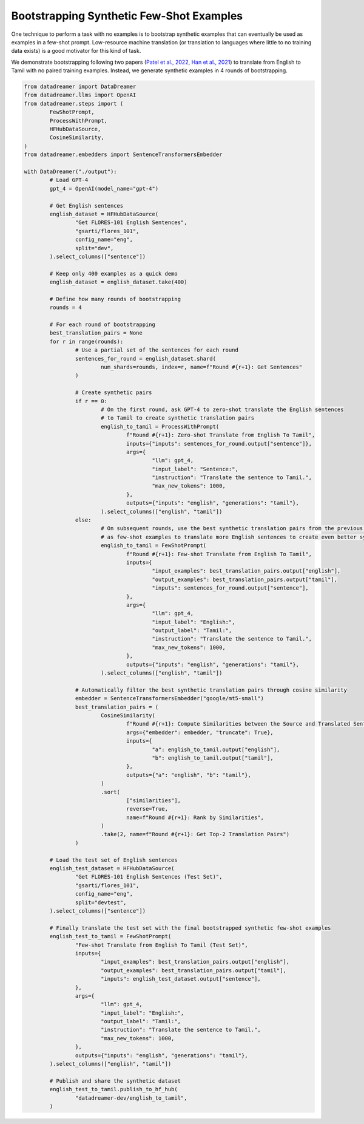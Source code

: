 Bootstrapping Synthetic Few-Shot Examples
#########################################

One technique to perform a task with no examples is to bootstrap synthetic examples that can eventually be used as examples in
a few-shot prompt. Low-resource machine translation (or translation to languages where little to no training data exists) is a
good motivator for this kind of task.

We demonstrate bootstrapping following two papers (`Patel et al., 2022 <https://arxiv.org/abs/2209.14500>`_, `Han et al., 2021 <https://arxiv.org/abs/2110.05448>`_) to translate from English to Tamil with
no paired training examples. Instead, we generate synthetic examples in 4 rounds of bootstrapping.

.. raw:: html

	See the <a class="reference external" href="https://huggingface.co/datasets/datadreamer-dev/english_to_tamil">resulting translations</a>.

.. code-block:: python

	from datadreamer import DataDreamer
	from datadreamer.llms import OpenAI
	from datadreamer.steps import (
		FewShotPrompt,
		ProcessWithPrompt,
		HFHubDataSource,
		CosineSimilarity,
	)
	from datadreamer.embedders import SentenceTransformersEmbedder

	with DataDreamer("./output"):
		# Load GPT-4
		gpt_4 = OpenAI(model_name="gpt-4")

		# Get English sentences
		english_dataset = HFHubDataSource(
			"Get FLORES-101 English Sentences",
			"gsarti/flores_101",
			config_name="eng",
			split="dev",
		).select_columns(["sentence"])

		# Keep only 400 examples as a quick demo
		english_dataset = english_dataset.take(400)

		# Define how many rounds of bootstrapping
		rounds = 4

		# For each round of bootstrapping
		best_translation_pairs = None
		for r in range(rounds):
			# Use a partial set of the sentences for each round
			sentences_for_round = english_dataset.shard(
				num_shards=rounds, index=r, name=f"Round #{r+1}: Get Sentences"
			)

			# Create synthetic pairs
			if r == 0:
				# On the first round, ask GPT-4 to zero-shot translate the English sentences
				# to Tamil to create synthetic translation pairs
				english_to_tamil = ProcessWithPrompt(
					f"Round #{r+1}: Zero-shot Translate from English To Tamil",
					inputs={"inputs": sentences_for_round.output["sentence"]},
					args={
						"llm": gpt_4,
						"input_label": "Sentence:",
						"instruction": "Translate the sentence to Tamil.",
						"max_new_tokens": 1000,
					},
					outputs={"inputs": "english", "generations": "tamil"},
				).select_columns(["english", "tamil"])
			else:
				# On subsequent rounds, use the best synthetic translation pairs from the previous round
				# as few-shot examples to translate more English sentences to create even better synthetic pairs
				english_to_tamil = FewShotPrompt(
					f"Round #{r+1}: Few-shot Translate from English To Tamil",
					inputs={
						"input_examples": best_translation_pairs.output["english"],
						"output_examples": best_translation_pairs.output["tamil"],
						"inputs": sentences_for_round.output["sentence"],
					},
					args={
						"llm": gpt_4,
						"input_label": "English:",
						"output_label": "Tamil:",
						"instruction": "Translate the sentence to Tamil.",
						"max_new_tokens": 1000,
					},
					outputs={"inputs": "english", "generations": "tamil"},
				).select_columns(["english", "tamil"])

			# Automatically filter the best synthetic translation pairs through cosine similarity
			embedder = SentenceTransformersEmbedder("google/mt5-small")
			best_translation_pairs = (
				CosineSimilarity(
					f"Round #{r+1}: Compute Similarities between the Source and Translated Sentences",
					args={"embedder": embedder, "truncate": True},
					inputs={
						"a": english_to_tamil.output["english"],
						"b": english_to_tamil.output["tamil"],
					},
					outputs={"a": "english", "b": "tamil"},
				)
				.sort(
					["similarities"],
					reverse=True,
					name=f"Round #{r+1}: Rank by Similarities",
				)
				.take(2, name=f"Round #{r+1}: Get Top-2 Translation Pairs")
			)

		# Load the test set of English sentences
		english_test_dataset = HFHubDataSource(
			"Get FLORES-101 English Sentences (Test Set)",
			"gsarti/flores_101",
			config_name="eng",
			split="devtest",
		).select_columns(["sentence"])

		# Finally translate the test set with the final bootstrapped synthetic few-shot examples
		english_test_to_tamil = FewShotPrompt(
			"Few-shot Translate from English To Tamil (Test Set)",
			inputs={
				"input_examples": best_translation_pairs.output["english"],
				"output_examples": best_translation_pairs.output["tamil"],
				"inputs": english_test_dataset.output["sentence"],
			},
			args={
				"llm": gpt_4,
				"input_label": "English:",
				"output_label": "Tamil:",
				"instruction": "Translate the sentence to Tamil.",
				"max_new_tokens": 1000,
			},
			outputs={"inputs": "english", "generations": "tamil"},
		).select_columns(["english", "tamil"])

		# Publish and share the synthetic dataset
		english_test_to_tamil.publish_to_hf_hub(
			"datadreamer-dev/english_to_tamil",
		)
